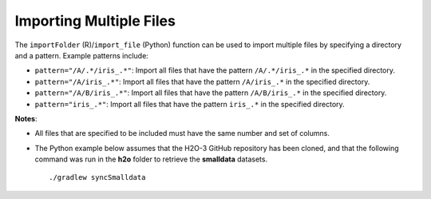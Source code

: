 Importing Multiple Files
------------------------

The ``importFolder`` (R)/``import_file`` (Python) function can be used to import multiple files by specifying a directory and a pattern. Example patterns include:

- ``pattern="/A/.*/iris_.*"``: Import all files that have the pattern ``/A/.*/iris_.*`` in the specified directory.
- ``pattern="/A/iris_.*"``: Import all files that have the pattern ``/A/iris_.*`` in the specified directory.
- ``pattern="/A/B/iris_.*"``: Import all files that have the pattern ``/A/B/iris_.*`` in the specified directory.
- ``pattern="iris_.*"``: Import all files that have the pattern ``iris_.*`` in the specified directory.

**Notes**: 

- All files that are specified to be included must have the same number and set of columns. 
- The Python example below assumes that the H2O-3 GitHub repository has been cloned, and that the following command was run in the **h2o** folder to retrieve the **smalldata** datasets. 

  :: 

    ./gradlew syncSmalldata


.. example-code::
   .. code-block:: r
	
	# To import all .csv files from the prostate_folder directory:
	> library(h2o)
	> h2o.init(nthreads=-1)
	> prosPath <- system.file("extdata", "prostate_folder", package = "h2o")
	> prostate_pattern.hex <- h2o.importFolder(path = prosPath, pattern = ".*.csv", destination_frame = "prostate.hex")
	> class(prostate_pattern.hex)
	> summary(prostate_pattern.hex)
	  
   .. code-block:: python

	# To import all files in the iris folder matching the regex "iris_.*\.csv"
	>>> import h2o
	>>> h2o.init()
	>>> iris_pattern = h2o.import_file(path = "../smalldata/iris",pattern = "iris_.*\.csv")
